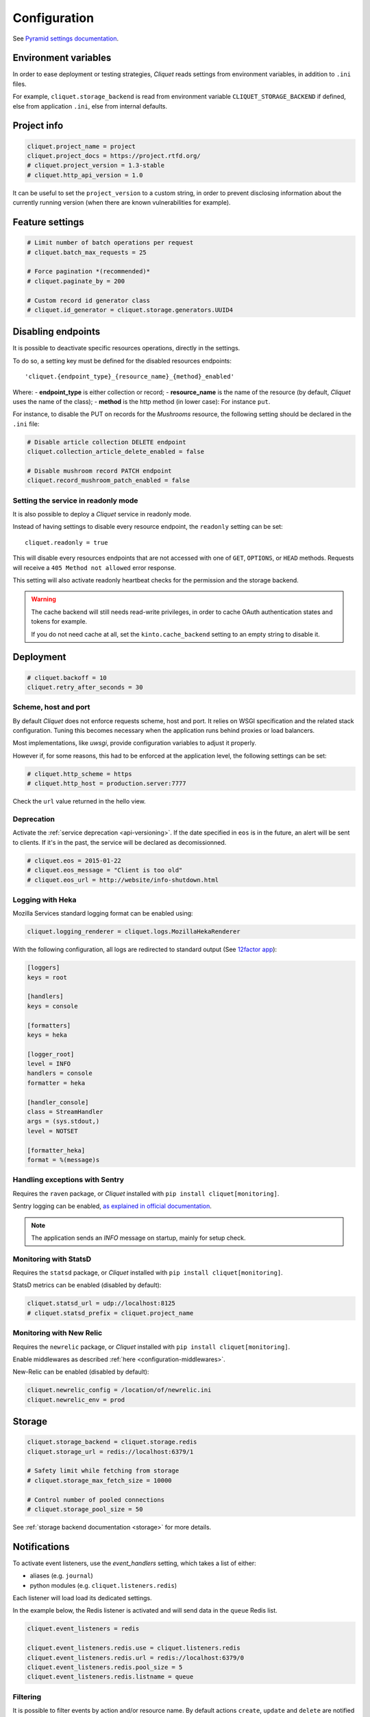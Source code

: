 .. _configuration:

Configuration
#############


See `Pyramid settings documentation <http://docs.pylonsproject.org/projects/pyramid/en/latest/narr/environment.html>`_.


.. _configuration-environment:

Environment variables
=====================

In order to ease deployment or testing strategies, *Cliquet* reads settings
from environment variables, in addition to ``.ini`` files.

For example, ``cliquet.storage_backend`` is read from environment variable
``CLIQUET_STORAGE_BACKEND`` if defined, else from application ``.ini``, else
from internal defaults.


Project info
============

.. code-block:: ini

    cliquet.project_name = project
    cliquet.project_docs = https://project.rtfd.org/
    # cliquet.project_version = 1.3-stable
    # cliquet.http_api_version = 1.0

It can be useful to set the ``project_version`` to a custom string, in order
to prevent disclosing information about the currently running version
(when there are known vulnerabilities for example).


Feature settings
================

.. code-block:: ini

    # Limit number of batch operations per request
    # cliquet.batch_max_requests = 25

    # Force pagination *(recommended)*
    # cliquet.paginate_by = 200

    # Custom record id generator class
    # cliquet.id_generator = cliquet.storage.generators.UUID4


Disabling endpoints
===================

It is possible to deactivate specific resources operations, directly in the
settings.

To do so, a setting key must be defined for the disabled resources endpoints::

    'cliquet.{endpoint_type}_{resource_name}_{method}_enabled'

Where:
- **endpoint_type** is either collection or record;
- **resource_name** is the name of the resource (by default, *Cliquet* uses the name of the class);
- **method** is the http method (in lower case): For instance ``put``.

For instance, to disable the PUT on records for the *Mushrooms* resource, the
following setting should be declared in the ``.ini`` file:

.. code-block:: ini

    # Disable article collection DELETE endpoint
    cliquet.collection_article_delete_enabled = false

    # Disable mushroom record PATCH endpoint
    cliquet.record_mushroom_patch_enabled = false


Setting the service in readonly mode
::::::::::::::::::::::::::::::::::::

It is also possible to deploy a *Cliquet* service in readonly mode.

Instead of having settings to disable every resource endpoint, the ``readonly`` setting
can be set::

    cliquet.readonly = true

This will disable every resources endpoints that are not accessed with one of
``GET``, ``OPTIONS``, or ``HEAD`` methods. Requests will receive a
``405 Method not allowed`` error response.

This setting will also activate readonly heartbeat checks for the
permission and the storage backend.

.. warning::

    The cache backend will still needs read-write privileges, in order to
    cache OAuth authentication states and tokens for example.

    If you do not need cache at all, set the ``kinto.cache_backend`` setting to
    an empty string to disable it.


Deployment
==========

.. code-block:: ini

    # cliquet.backoff = 10
    cliquet.retry_after_seconds = 30


Scheme, host and port
:::::::::::::::::::::

By default *Cliquet* does not enforce requests scheme, host and port. It relies
on WSGI specification and the related stack configuration. Tuning this becomes
necessary when the application runs behind proxies or load balancers.

Most implementations, like *uwsgi*, provide configuration variables to adjust it
properly.

However if, for some reasons, this had to be enforced at the application level,
the following settings can be set:

.. code-block:: ini

    # cliquet.http_scheme = https
    # cliquet.http_host = production.server:7777


Check the ``url`` value returned in the hello view.


Deprecation
:::::::::::

Activate the :ref:`service deprecation <api-versioning>`. If the date specified
in ``eos`` is in the future, an alert will be sent to clients. If it's in
the past, the service will be declared as decomissionned.

.. code-block:: ini

    # cliquet.eos = 2015-01-22
    # cliquet.eos_message = "Client is too old"
    # cliquet.eos_url = http://website/info-shutdown.html



Logging with Heka
:::::::::::::::::

Mozilla Services standard logging format can be enabled using:

.. code-block:: ini

    cliquet.logging_renderer = cliquet.logs.MozillaHekaRenderer


With the following configuration, all logs are redirected to standard output
(See `12factor app <http://12factor.net/logs>`_):

.. code-block:: ini

    [loggers]
    keys = root

    [handlers]
    keys = console

    [formatters]
    keys = heka

    [logger_root]
    level = INFO
    handlers = console
    formatter = heka

    [handler_console]
    class = StreamHandler
    args = (sys.stdout,)
    level = NOTSET

    [formatter_heka]
    format = %(message)s


Handling exceptions with Sentry
:::::::::::::::::::::::::::::::

Requires the ``raven`` package, or *Cliquet* installed with
``pip install cliquet[monitoring]``.

Sentry logging can be enabled, `as explained in official documentation
<http://raven.readthedocs.io/en/latest/integrations/pyramid.html#logger-setup>`_.

.. note::

    The application sends an *INFO* message on startup, mainly for setup check.


Monitoring with StatsD
::::::::::::::::::::::

Requires the ``statsd`` package, or *Cliquet* installed with
``pip install cliquet[monitoring]``.

StatsD metrics can be enabled (disabled by default):

.. code-block:: ini

    cliquet.statsd_url = udp://localhost:8125
    # cliquet.statsd_prefix = cliquet.project_name


Monitoring with New Relic
:::::::::::::::::::::::::

Requires the ``newrelic`` package, or *Cliquet* installed with
``pip install cliquet[monitoring]``.

Enable middlewares as described :ref:`here <configuration-middlewares>`.

New-Relic can be enabled (disabled by default):

.. code-block:: ini

    cliquet.newrelic_config = /location/of/newrelic.ini
    cliquet.newrelic_env = prod


.. _configuration-storage:

Storage
=======

.. code-block:: ini

    cliquet.storage_backend = cliquet.storage.redis
    cliquet.storage_url = redis://localhost:6379/1

    # Safety limit while fetching from storage
    # cliquet.storage_max_fetch_size = 10000

    # Control number of pooled connections
    # cliquet.storage_pool_size = 50

See :ref:`storage backend documentation <storage>` for more details.

.. _configuring-notifications:

Notifications
=============

To activate event listeners, use the *event_handlers* setting,
which takes a list of either:

* aliases (e.g. ``journal``)
* python modules (e.g. ``cliquet.listeners.redis``)

Each listener will load load its dedicated settings.

In the example below, the Redis listener is activated and will send
data in the ``queue`` Redis list.


.. code-block:: ini

    cliquet.event_listeners = redis

    cliquet.event_listeners.redis.use = cliquet.listeners.redis
    cliquet.event_listeners.redis.url = redis://localhost:6379/0
    cliquet.event_listeners.redis.pool_size = 5
    cliquet.event_listeners.redis.listname = queue

Filtering
:::::::::

It is possible to filter events by action and/or resource name. By
default actions ``create``, ``update`` and ``delete`` are notified
for every resources.

.. code-block:: ini

    cliquet.event_listeners.redis.actions = create
    cliquet.event_listeners.redis.resources = article comment


Cache
=====

Backend
:::::::

.. code-block:: ini

    cliquet.cache_backend = cliquet.cache.redis
    cliquet.cache_url = redis://localhost:6379/0
    cliquet.cache_prefix = stack1_

    # Control number of pooled connections
    # cliquet.storage_pool_size = 50

See :ref:`cache backend documentation <cache>` for more details.


Headers
:::::::

It is possible to add cache control headers on a particular resource
for anonymous requests.
The client (or proxy) will use them to cache the resource responses for a
certain amount of time.

By default, *Cliquet* indicates the clients to invalidate their cache
(``Cache-Control: no-cache``).

.. code-block:: ini

    cliquet.mushroom_cache_expires_seconds = 3600

Basically, this will add both ``Cache-Control: max-age=3600`` and
``Expire: <server datetime + 1H>`` response headers to the ``GET`` responses.

If setting is set to ``0``, then the resource follows the default behaviour.


CORS
::::

By default, CORS headers are cached by clients during 1H (``Access-Control-Max-Age``).

The duration can be set from settings. If set to empty or to 0, the header
is not sent to clients.

.. code-block:: ini

    cliquet.cors_max_age_seconds = 7200



.. _configuration-authentication:

Authentication
==============

Since user identification is hashed in storage, a secret key is required
in configuration:

.. code-block:: ini

    # cliquet.userid_hmac_secret = b4c96a8692291d88fe5a97dd91846eb4


Authentication setup
::::::::::::::::::::

*Cliquet* relies on :github:`pyramid multiauth <mozilla-service/pyramid_multiauth>`
to initialize authentication.

Therefore, any authentication policy can be specified through configuration.

For example, using the following example, *Basic Auth*, *Persona* and *IP Auth*
are enabled:

.. code-block:: ini

    multiauth.policies = basicauth pyramid_persona ipauth

    multiauth.policy.ipauth.use = pyramid_ipauth.IPAuthentictionPolicy
    multiauth.policy.ipauth.ipaddrs = 192.168.0.*
    multiauth.policy.ipauth.userid = LAN-user
    multiauth.policy.ipauth.principals = trusted


Similarly, any authorization policies and group finder function can be
specified through configuration in order to deeply customize permissions
handling and authorizations.


Basic Auth
::::::::::

``basicauth`` is mentioned among ``multiauth.policies`` by default.

.. code-block:: ini

    multiauth.policies = basicauth

By default, it uses an internal *Basic Auth* policy bundled with *Cliquet*.

In order to replace it by another one:

.. code-block:: ini

    multiauth.policies = basicauth
    multiauth.policy.basicauth.use = myproject.authn.BasicAuthPolicy


Custom Authentication
:::::::::::::::::::::

Using the various `Pyramid authentication packages
<https://github.com/ITCase/awesome-pyramid#authentication>`_, it is possible
to plug any kind of authentication.

(*Github/Twitter example to be done*)


Firefox Accounts
::::::::::::::::

Enabling :term:`Firefox Accounts` consists in including ``cliquet_fxa`` in
configuration, mentioning ``fxa`` among policies and providing appropriate
values for OAuth2 client settings.

See :github:`mozilla-services/cliquet-fxa`.


.. _configuration-permissions:

Permissions
===========

Backend
:::::::

.. code-block:: ini

    cliquet.permission_backend = cliquet.permission.redis
    cliquet.permission_url = redis://localhost:6379/1

    # Control number of pooled connections
    # cliquet.permission_pool_size = 50

See :ref:`permission backend documentation <permissions-backend>` for more details.

Resources
:::::::::

:term:`ACEs` are usually set on objects using the permission backend.

It is also possible to configure them from settings, and it will **bypass**
the permission backend.

For example, for a resource named "bucket", the following setting will enable
authenticated people to create bucket records:

.. code-block:: ini

    cliquet.bucket_create_principals = system.Authenticated

The format of these permission settings is
``<resource_name>_<permission>_principals = comma,separated,principals``.

See :ref:`shareable resource documentation <permission-shareable-resource>` for more details.


Application profiling
=====================

It is possible to profile the application while its running. This is especially
useful when trying to find slowness in the application.

Enable middlewares as described :ref:`here <configuration-middlewares>`.

Update the configuration file with the following values:

.. code-block:: ini

    cliquet.profiler_enabled = true
    cliquet.profiler_dir = /tmp/profiling

Run a load test (*for example*):

::

    SERVER_URL=http://localhost:8000 make bench -e


Render execution graphs using GraphViz:

::

    sudo apt-get install graphviz

::

    pip install gprof2dot
    gprof2dot -f pstats POST.v1.batch.000176ms.1427458675.prof | dot -Tpng -o output.png


.. _configuration-middlewares:

Enable middleware
=================

In order to enable Cliquet middleware, wrap the application in the project ``main`` function:

.. code-block:: python
  :emphasize-lines: 4,5

  def main(global_config, **settings):
      config = Configurator(settings=settings)
      cliquet.initialize(config, __version__)
      app = config.make_wsgi_app()
      return cliquet.install_middlewares(app, settings)


Initialization sequence
=======================

In order to control what part of *Cliquet* should be run during application
startup, or add custom initialization steps from configuration, it is
possible to change the ``initialization_sequence`` setting.

.. warning::

    This is considered as a dangerous zone and should be used with caution.

    Later, a better formalism should be introduced to easily allow addition
    or removal of steps, without repeating the whole list and without relying
    on internal functions location.


.. code-block:: ini

    cliquet.initialization_sequence = cliquet.initialization.setup_request_bound_data
                                      cliquet.initialization.setup_json_serializer
                                      cliquet.initialization.setup_logging
                                      cliquet.initialization.setup_storage
                                      cliquet.initialization.setup_permission
                                      cliquet.initialization.setup_cache
                                      cliquet.initialization.setup_requests_scheme
                                      cliquet.initialization.setup_version_redirection
                                      cliquet.initialization.setup_deprecation
                                      cliquet.initialization.setup_authentication
                                      cliquet.initialization.setup_backoff
                                      cliquet.initialization.setup_statsd
                                      cliquet.initialization.setup_listeners
                                      cliquet.events.setup_transaction_hook
